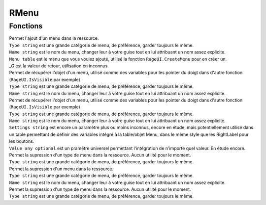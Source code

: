 RMenu
=====

Fonctions
---------
.. function::   RMenu.Add(Type, Name, Menu)
| Permet l'ajout d'un menu dans la ressource.
| ``Type string`` est une grande catégorie de menu, de préférence, garder toujours le même.                 
| ``Name string`` est le nom du menu, changer leur à votre guise tout en lui attribuant un nom assez explicite.          
| ``Menu table`` est le menu que vous voulez ajouté, utilisé la fonction ``RageUI.CreateMenu`` pour en créer un. 
| `_G` est la valeur de retour, utilisation en inconnus.



.. function::   RMenu:Get(Type, Name) 
| Permet de récupérer l'objet d'un menu, utilisé comme des variables pour les pointer du doigt dans d'autre fonction (``RageUI.IsVisible`` par exemple)
| ``Type string`` est une grande catégorie de menu, de préférence, garder toujours le même.                 
| ``Name string`` est le nom du menu, changer leur à votre guise tout en lui attribuant un nom assez explicite.   



.. function::   RMenu:Settings(Type, Name, Settings, Value) 
| Permet de récupérer l'objet d'un menu, utilisé comme des variables pour les pointer du doigt dans d'autre fonction (``RageUI.IsVisible`` par exemple)
| ``Type string`` est une grande catégorie de menu, de préférence, garder toujours le même.   
| ``Name string`` est le nom du menu, changer leur à votre guise tout en lui attribuant un nom assez explicite.   
| ``Settings string`` est encore un paramètre plus ou moins inconnus, encore en étude, mais potentiellement utilisé dans un table permettant de définir des variables intégré à la table/objet Menu, dans le même style que les RightLabel pour les boutons. 
| ``Value any optional`` est un pramètre universel permettant l'intégration de n'importe quel valeur. En étude encore.  



.. function::   RMenu:DeleteType(Type) 
| Permet la supression d'un type de menu dans la ressource. Aucun utilité pour le moment.
| ``Type string`` est une grande catégorie de menu, de préférence, garder toujours le même.   



.. function::   RMenu:Delete(Type, Name) 
| Permet la supression d'un menu dans la ressource.
| ``Type string`` est une grande catégorie de menu, de préférence, garder toujours le même.                 
| ``Name string`` est le nom du menu, changer leur à votre guise tout en lui attribuant un nom assez explicite.          



.. function::   RMenu:DeleteType(Type) 
| Permet la supression d'un type de menu dans la ressource. Aucun utilité pour le moment.
| ``Type string`` est une grande catégorie de menu, de préférence, garder toujours le même.                 


